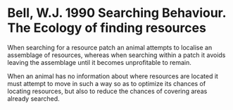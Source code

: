 * Bell, W.J. 1990 Searching Behaviour. The Ecology of finding resources
When searching for a resource patch an animal attempts to localise an assemblage of resources, 
whereas when searching within a patch it avoids leaving the assemblage until it becomes unprofitable to remain.

When an animal has no information about where resources are located it must attempt to move in such a way so as to optimize its
chances of locating resources, but also to reduce the chances of covering areas already searched.
